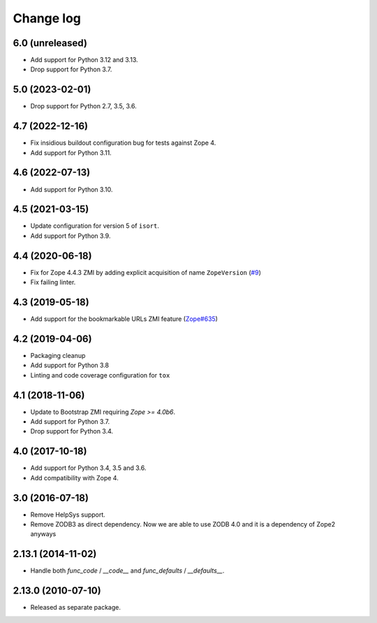 Change log
==========

6.0 (unreleased)
----------------

- Add support for Python 3.12 and 3.13.

- Drop support for Python 3.7.


5.0 (2023-02-01)
----------------

- Drop support for Python 2.7, 3.5, 3.6.


4.7 (2022-12-16)
----------------

- Fix insidious buildout configuration bug for tests against Zope 4.

- Add support for Python 3.11.


4.6 (2022-07-13)
----------------
- Add support for Python 3.10.

4.5 (2021-03-15)
----------------
- Update configuration for version 5 of ``isort``.

- Add support for Python 3.9.


4.4 (2020-06-18)
----------------
- Fix for Zope 4.4.3 ZMI by adding explicit acquisition of name ``ZopeVersion``
  (`#9 <https://github.com/zopefoundation/Products.ExternalMethod/issues/9>`_)

- Fix failing linter.


4.3 (2019-05-18)
----------------
- Add support for the bookmarkable URLs ZMI feature
  (`Zope#635 <https://github.com/zopefoundation/Zope/issues/635>`_)


4.2 (2019-04-06)
----------------
- Packaging cleanup

- Add support for Python 3.8

- Linting and code coverage configuration for ``tox``


4.1 (2018-11-06)
----------------
- Update to Bootstrap ZMI requiring `Zope >= 4.0b6`.

- Add support for Python 3.7.

- Drop support for Python 3.4.


4.0 (2017-10-18)
----------------
- Add support for Python 3.4, 3.5 and 3.6.

- Add compatibility with Zope 4.


3.0 (2016-07-18)
----------------
- Remove HelpSys support.

- Remove ZODB3 as direct dependency. Now we are able to use ZODB 4.0
  and it is a dependency of Zope2 anyways

2.13.1 (2014-11-02)
-------------------
- Handle both `func_code` / `__code__` and `func_defaults` / `__defaults__`.


2.13.0 (2010-07-10)
-------------------
- Released as separate package.
